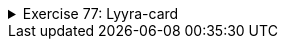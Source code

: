 ++++
<div class='ex'><details class='ex'><summary>Exercise 77: Lyyra-card</summary>
++++
The University of Helsinki students use a so-called Lyyra cards to pay for their meals in
student cafeterias. In this assignment, we implement the class `LyyraCard` that simulates
the Lyyra card.

+++h4 class="req">Class skeleton</h4>+++

Start by adding the class `LyyraCard` to your project.

Then implement the `LyyraCard` constructor that gets the starting balance of
the card as parameter. The card saves the balance in the object variable `balance`.
Implement also the `toString` method that returns a string of the form "The
card has X euros".

The skeleton of class `LyyraCard` looks like this:

[source,java]
----
public class LyyraCard {
    private double balance;

    public LyyraCard(double balanceAtStart) {
        // write code here
    }

    public String toString() {
        // write code here
    }
}
----

The following main program can be used to test the program:

[source,java]
----
public class Main {
    public static void main(String[] args) {
        LyyraCard card = new LyyraCard(50);
        System.out.println(card);
    }
}
----

The output should be:

[source]
----
The card has 50.0 euros
----

    <h4 class="req">Paying with card</h4>

    Implement the following methods to `LyyraCard`:

[source,java]
----
public void payEconomical() {
    // write code here
}

public void payGourmet() {
    // write code here
}
----

Method `payEconomical` should decrease the balance by 2.50 euros and method
`payGourmet` by 4.00 euros.

The following main program can be used to test the program:

[source,java]
----
public class Main {
    public static void main(String[] args) {
        LyyraCard card = new LyyraCard(50);
        System.out.println(card);

        card.payEconomical();
        System.out.println(card);

        card.payGourmet();
        card.payEconomical();
        System.out.println(card);
    }
}
----

The output should be:

[source]
----
The card has 50.0 euros
The card has 47.5 euros
The card has 41.0 euros
----

+++<h4 class="req">Balance nonnegative</h4>+++

Change methods `payEconomical` and `payGourmet` so that if there is
not enought money, the balance does not change.

The following main program can be used to test the program:

[source,java]
----
public class Main {
    public static void main(String[] args) {
        LyyraCard card = new LyyraCard(5);
        System.out.println(card);

        card.payGourmet();
        System.out.println(card);

        card.payGourmet();
        System.out.println(card);
    }
}
----

The output should be:

[source]
----
The card has 5.0 euros
The card has 1.0 euros
The card has 1.0 euros
----

Above, the second call `payGourmet` does not alter the balance since there is not
enough money on the card for a gourmet lunch.

+++<h4 class="req">Loading money to card</h4>+++

Add the `LyyraCard` the following method:

[source,java]
----
public void loadMoney(double amount) {
    // write code here
}
----

The method should increase the balance of the card by the given amount. However, the maximum
balance on a card is 150 euros. In case the balance after loading money would be more than
that, it should be truncated to 150 euros.

The following main program can be used to test the program:

[source,java]
----
public class Main {
    public static void main(String[] args) {
        LyyraCard card = new LyyraCard(10);
        System.out.println(card);

        card.loadMoney(15);
        System.out.println(card);

        card.loadMoney(10);
        System.out.println(card);

        card.loadMoney(200);
        System.out.println(card);
    }
}
----

The output should be:

[source]
----
The card has 10.0 euros
The card has 25.0 euros
The card has 35.0 euros
The card has 150.0 euros
----

+++<h4 class="req">Loading a negative amount</h4>+++

Change the method `loadMoney` so that the balance of the card does not change if
the amount to load is negative.

The following main program can be used to test the program:

[source,java]
----
public class Main {
    public static void main(String[] args) {
        LyyraCard card = new LyyraCard(10);
        System.out.println("Pekka: " + card);
        card.loadMoney(-15);
        System.out.println("Pekka: " + card);
    }
}
----

The output should be:

[source]
----
Pekka: The card has 10.0 euros
Pekka: The card has 10.0 euros
----

+++<h4 class="req">Multiple cards</h4>+++

Write a main method that does the following:

* Creates a LyyraCard for Pekka with initial balance of 20 euros
* Creates a LyyraCard for Brian with initial balance of 30 euros
* Pekka buys gourmet lunch
* Brian buys economical lunch
* cards are printed (both on their own row, starting with the name of the card
  owner)
* Pekka loads 20 euros
* Brian buys gourmet lunch
* cards are printed (both on their own row, starting with the name of the card
 owner)
* Pekka buys economical lunch
* Pekka buys economical lunch
* Brian loads 50 euros
* cards are printed (both on their own row, starting with the name of the card
owner)

The main skeleton is as follows:

[source,java]
----
public class Main {
    public static void main(String[] args) {
        LyyraCard cardPekka = new LyyraCard(20);
        LyyraCard cardBrian = new LyyraCard(30);

        // write code here
    }
}
----

The output should be:
[source]
----
Pekka: The card has 16.0 euros
Brian: The card has 27.5 euros
Pekka: The card has 36.0 euros
Brian: The card has 23.5 euros
Pekka: The card has 31.0 euros
Brian: The card has 73.5 euros
----
++++
</details></div><!-- end ex 77 -->
++++
